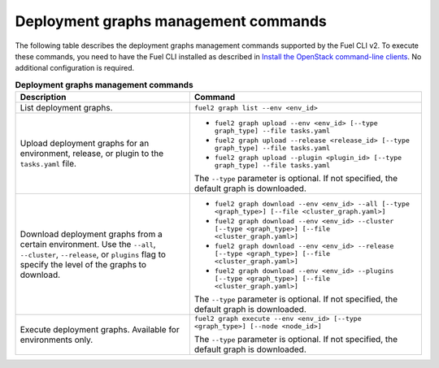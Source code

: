 .. _cli-graphs:

=====================================
Deployment graphs management commands
=====================================

The following table describes the deployment graphs management commands
supported by the Fuel CLI v2. To execute these commands, you need to have
the Fuel CLI installed as described in `Install the OpenStack
command-line clients <http://docs.openstack.org/user-guide/common/cli_install_openstack_command_line_clients.html>`_.
No additional configuration is required.

.. list-table:: **Deployment graphs management commands**
   :widths: 15 20
   :header-rows: 1

   * - Description
     - Command

   * - List deployment graphs.
     - ``fuel2 graph list --env <env_id>``

   * - Upload deployment graphs for an environment, release, or plugin
       to the ``tasks.yaml`` file.
     - * ``fuel2 graph upload --env <env_id> [--type graph_type] --file tasks.yaml``
       * ``fuel2 graph upload --release <release_id> [--type graph_type] --file tasks.yaml``
       * ``fuel2 graph upload --plugin <plugin_id> [--type graph_type] --file tasks.yaml``

       | The ``--type`` parameter is optional. If not specified, the default graph is downloaded.

   * - Download deployment graphs from a certain environment. Use the ``--all``, ``--cluster``, ``--release``, or ``plugins`` flag to specify the level of the graphs to download.
     - * ``fuel2 graph download --env <env_id> --all [--type <graph_type>] [--file <cluster_graph.yaml>]``
       * ``fuel2 graph download --env <env_id> --cluster [--type <graph_type>] [--file <cluster_graph.yaml>]``
       * ``fuel2 graph download --env <env_id> --release [--type <graph_type>] [--file <cluster_graph.yaml>]``
       * ``fuel2 graph download --env <env_id> --plugins [--type <graph_type>] [--file <cluster_graph.yaml>]``

       | The ``--type`` parameter is optional. If not specified, the default graph is downloaded.

   * - Execute deployment graphs. Available for environments only.
     - ``fuel2 graph execute --env <env_id> [--type <graph_type>] [--node <node_id>]``

       | The ``--type`` parameter is optional. If not specified, the default graph is downloaded.